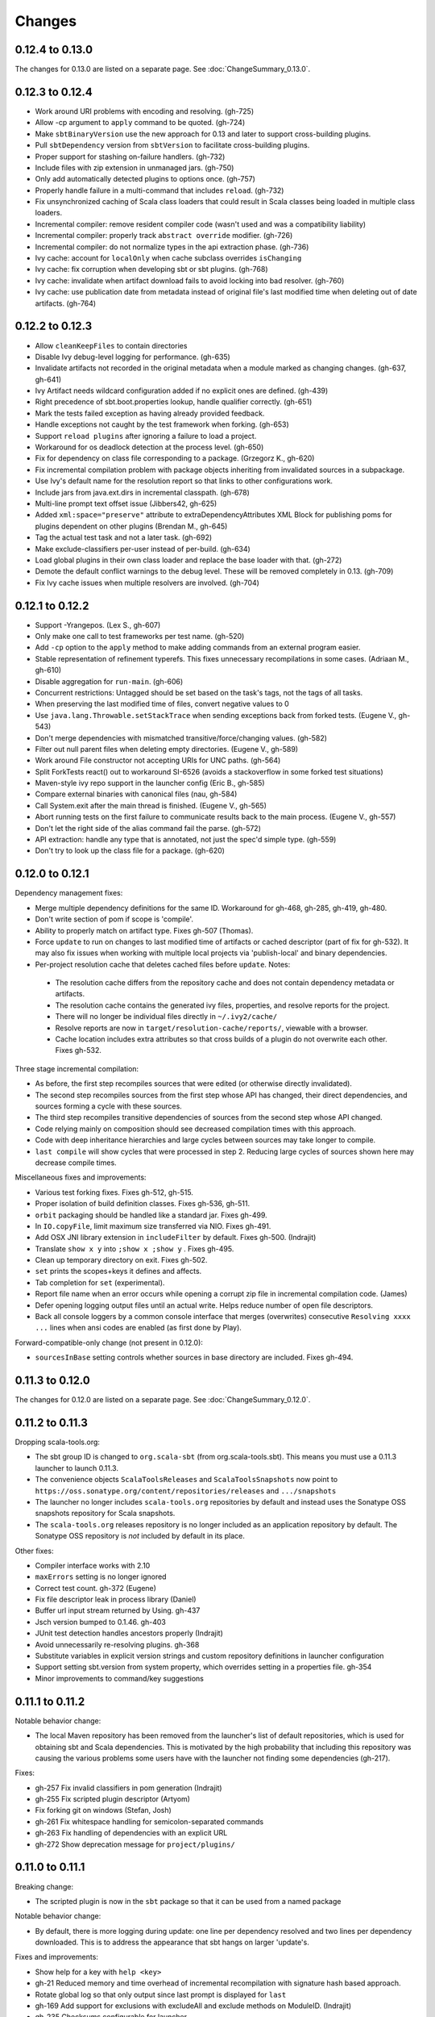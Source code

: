 =======
Changes
=======

0.12.4 to 0.13.0
~~~~~~~~~~~~~~~~

The changes for 0.13.0 are listed on a separate page. See
:doc:`ChangeSummary_0.13.0`.

0.12.3 to 0.12.4
~~~~~~~~~~~~~~~~

- Work around URI problems with encoding and resolving. (gh-725)
- Allow -cp argument to ``apply`` command to be quoted.  (gh-724)
- Make ``sbtBinaryVersion`` use the new approach for 0.13 and later to support cross-building plugins.
- Pull ``sbtDependency`` version from ``sbtVersion`` to facilitate cross-building plugins.
- Proper support for stashing on-failure handlers.  (gh-732)
- Include files with zip extension in unmanaged jars.  (gh-750)
- Only add automatically detected plugins to options once.  (gh-757)
- Properly handle failure in a multi-command that includes ``reload``. (gh-732)
- Fix unsynchronized caching of Scala class loaders that could result in Scala classes being loaded in multiple class loaders.
- Incremental compiler: remove resident compiler code (wasn't used and was a compatibility liability)
- Incremental compiler: properly track ``abstract override`` modifier.  (gh-726)
- Incremental compiler: do not normalize types in the api extraction phase. (gh-736)
- Ivy cache: account for ``localOnly`` when cache subclass overrides ``isChanging``
- Ivy cache: fix corruption when developing sbt or sbt plugins. (gh-768)
- Ivy cache: invalidate when artifact download fails to avoid locking into bad resolver. (gh-760)
- Ivy cache: use publication date from metadata instead of original file's last modified time when deleting out of date artifacts.  (gh-764)

0.12.2 to 0.12.3
~~~~~~~~~~~~~~~~

- Allow ``cleanKeepFiles`` to contain directories
- Disable Ivy debug-level logging for performance. (gh-635)
- Invalidate artifacts not recorded in the original metadata when a module marked as changing changes. (gh-637, gh-641)
- Ivy Artifact needs wildcard configuration added if no explicit ones are defined. (gh-439)
- Right precedence of sbt.boot.properties lookup, handle qualifier correctly. (gh-651)
- Mark the tests failed exception as having already provided feedback.
- Handle exceptions not caught by the test framework when forking. (gh-653)
- Support ``reload plugins`` after ignoring a failure to load a project.
- Workaround for os deadlock detection at the process level. (gh-650)
- Fix for dependency on class file corresponding to a package. (Grzegorz K., gh-620)
- Fix incremental compilation problem with package objects inheriting from invalidated sources in a subpackage.
- Use Ivy's default name for the resolution report so that links to other configurations work.
- Include jars from java.ext.dirs in incremental classpath. (gh-678)
- Multi-line prompt text offset issue (Jibbers42, gh-625)
- Added ``xml:space="preserve"`` attribute to extraDependencyAttributes XML Block for publishing poms for plugins dependent on other plugins (Brendan M., gh-645)
- Tag the actual test task and not a later task.  (gh-692)
- Make exclude-classifiers per-user instead of per-build. (gh-634)
- Load global plugins in their own class loader and replace the base loader with that. (gh-272)
- Demote the default conflict warnings to the debug level.  These will be removed completely in 0.13. (gh-709)
- Fix Ivy cache issues when multiple resolvers are involved. (gh-704)


0.12.1 to 0.12.2
~~~~~~~~~~~~~~~~

- Support -Yrangepos. (Lex S., gh-607)
- Only make one call to test frameworks per test name.  (gh-520)
- Add ``-cp`` option to the ``apply`` method to make adding commands from an external program easier.
- Stable representation of refinement typerefs.  This fixes unnecessary recompilations in some cases. (Adriaan M., gh-610)
- Disable aggregation for ``run-main``. (gh-606)
- Concurrent restrictions: Untagged should be set based on the task's tags, not the tags of all tasks.
- When preserving the last modified time of files, convert negative values to 0
- Use ``java.lang.Throwable.setStackTrace`` when sending exceptions back from forked tests. (Eugene V., gh-543)
- Don't merge dependencies with mismatched transitive/force/changing values. (gh-582)
- Filter out null parent files when deleting empty directories. (Eugene V., gh-589)
- Work around File constructor not accepting URIs for UNC paths.  (gh-564)
- Split ForkTests react() out to workaround SI-6526 (avoids a stackoverflow in some forked test situations)
- Maven-style ivy repo support in the launcher config (Eric B., gh-585)
- Compare external binaries with canonical files (nau, gh-584)
- Call System.exit after the main thread is finished. (Eugene V., gh-565)
- Abort running tests on the first failure to communicate results back to the main process. (Eugene V., gh-557)
- Don't let the right side of the alias command fail the parse.  (gh-572)
- API extraction: handle any type that is annotated, not just the spec'd simple type.  (gh-559)
- Don't try to look up the class file for a package.  (gh-620)

0.12.0 to 0.12.1
~~~~~~~~~~~~~~~~

Dependency management fixes:

-  Merge multiple dependency definitions for the same ID. Workaround for gh-468, gh-285, gh-419, gh-480.
-  Don't write section of pom if scope is 'compile'.
-  Ability to properly match on artifact type. Fixes gh-507 (Thomas).
-  Force ``update`` to run on changes to last modified time of artifacts
   or cached descriptor (part of fix for gh-532). It may also fix
   issues when working with multiple local projects via 'publish-local'
   and binary dependencies.
-  Per-project resolution cache that deletes cached files before
   ``update``. Notes:

  -  The resolution cache differs from the repository cache and does not
     contain dependency metadata or artifacts.
  -  The resolution cache contains the generated ivy files, properties,
     and resolve reports for the project.
  -  There will no longer be individual files directly in ``~/.ivy2/cache/``
  -  Resolve reports are now in ``target/resolution-cache/reports/``, viewable with a browser.
  -  Cache location includes extra attributes so that cross builds of a
     plugin do not overwrite each other. Fixes gh-532.
  
Three stage incremental compilation:

-  As before, the first step recompiles sources that were edited (or
   otherwise directly invalidated).
-  The second step recompiles sources from the first step whose API has
   changed, their direct dependencies, and sources forming a cycle with
   these sources.
-  The third step recompiles transitive dependencies of sources from the
   second step whose API changed.
-  Code relying mainly on composition should see decreased compilation
   times with this approach.
-  Code with deep inheritance hierarchies and large cycles between
   sources may take longer to compile.
-  ``last compile`` will show cycles that were processed in step 2.
   Reducing large cycles of sources shown here may decrease compile
   times.

Miscellaneous fixes and improvements:

-  Various test forking fixes. Fixes gh-512, gh-515.
-  Proper isolation of build definition classes. Fixes gh-536, gh-511.
-  ``orbit`` packaging should be handled like a standard jar. Fixes gh-499.
-  In ``IO.copyFile``, limit maximum size transferred via NIO. Fixes gh-491.
-  Add OSX JNI library extension in ``includeFilter`` by default. Fixes gh-500. (Indrajit)
-  Translate ``show x y`` into ``;show x ;show y`` . Fixes gh-495.
-  Clean up temporary directory on exit. Fixes gh-502.
-  ``set`` prints the scopes+keys it defines and affects.
-  Tab completion for ``set`` (experimental).
-  Report file name when an error occurs while opening a corrupt zip
   file in incremental compilation code. (James)
-  Defer opening logging output files until an actual write. Helps
   reduce number of open file descriptors.
-  Back all console loggers by a common console interface that merges
   (overwrites) consecutive ``Resolving xxxx ...`` lines when ansi codes
   are enabled (as first done by Play).

Forward-compatible-only change (not present in 0.12.0):

-  ``sourcesInBase`` setting controls whether sources in base directory
   are included. Fixes gh-494.

0.11.3 to 0.12.0
~~~~~~~~~~~~~~~~

The changes for 0.12.0 are listed on a separate page. See
:doc:`ChangeSummary_0.12.0`.

0.11.2 to 0.11.3
~~~~~~~~~~~~~~~~

Dropping scala-tools.org:

-  The sbt group ID is changed to ``org.scala-sbt`` (from
   org.scala-tools.sbt). This means you must use a 0.11.3 launcher to
   launch 0.11.3.
-  The convenience objects ``ScalaToolsReleases`` and
   ``ScalaToolsSnapshots`` now point to
   ``https://oss.sonatype.org/content/repositories/releases`` and
   ``.../snapshots``
-  The launcher no longer includes ``scala-tools.org`` repositories by
   default and instead uses the Sonatype OSS snapshots repository for
   Scala snapshots.
-  The ``scala-tools.org`` releases repository is no longer included as
   an application repository by default. The Sonatype OSS repository is
   *not* included by default in its place.

Other fixes:

-  Compiler interface works with 2.10
-  ``maxErrors`` setting is no longer ignored
-  Correct test count. gh-372 (Eugene)
-  Fix file descriptor leak in process library (Daniel)
-  Buffer url input stream returned by Using.  gh-437
-  Jsch version bumped to 0.1.46. gh-403
-  JUnit test detection handles ancestors properly (Indrajit)
-  Avoid unnecessarily re-resolving plugins. gh-368
-  Substitute variables in explicit version strings and custom
   repository definitions in launcher configuration
-  Support setting sbt.version from system property, which overrides
   setting in a properties file. gh-354
-  Minor improvements to command/key suggestions

0.11.1 to 0.11.2
~~~~~~~~~~~~~~~~

Notable behavior change:

-  The local Maven repository has been removed from the launcher's list
   of default repositories, which is used for obtaining sbt and Scala
   dependencies. This is motivated by the high probability that
   including this repository was causing the various problems some users
   have with the launcher not finding some dependencies (gh-217).

Fixes:

-  gh-257 Fix invalid classifiers in pom generation (Indrajit)
-  gh-255 Fix scripted plugin descriptor (Artyom)
-  Fix forking git on windows (Stefan, Josh)
-  gh-261 Fix whitespace handling for semicolon-separated commands
-  gh-263 Fix handling of dependencies with an explicit URL
-  gh-272 Show deprecation message for ``project/plugins/``

0.11.0 to 0.11.1
~~~~~~~~~~~~~~~~

Breaking change:

-  The scripted plugin is now in the ``sbt`` package so that it can be
   used from a named package

Notable behavior change:

-  By default, there is more logging during update: one line per
   dependency resolved and two lines per dependency downloaded. This is
   to address the appearance that sbt hangs on larger 'update's.

Fixes and improvements:

-  Show help for a key with ``help <key>``
-  gh-21 Reduced memory and time overhead of incremental recompilation with signature hash based
   approach.
-  Rotate global log so that only output since last prompt is displayed
   for ``last``
-  gh-169 Add support for exclusions with excludeAll and exclude methods on ModuleID. (Indrajit)
-  gh-235 Checksums configurable for launcher
-  gh-246 Invalidate ``update`` when ``update`` is invalidated for an internal project
   dependency
-  gh-138 Include plugin sources and docs in ``update-sbt-classifiers``
-  gh-219 Add cleanupCommands setting to specify commands to run before interpreter exits
-  gh-46 Fix regression in caching missing classifiers for ``update-classifiers`` and ``update-sbt-classifiers``.
-  gh-228 Set ``connectInput`` to true to connect standard input to forked run
-  gh-229 Limited task execution interruption using ctrl+c
-  gh-220 Properly record source dependencies from separate compilation runs in the same step.
-  gh-214 Better default behavior for classpathConfiguration for external Ivy files
-  gh-212 Fix transitive plugin dependencies.
-  gh-222 Generate section in make-pom. (Jan)
-  Build resolvers, loaders, and transformers.
-  Allow project dependencies to be modified by a setting (buildDependencies) but with the restriction that new builds cannot
   be introduced.
-  gh-174, gh-196, gh-201, gh-204, gh-207, gh-208, gh-226, gh-224, gh-253

0.10.1 to 0.11.0
~~~~~~~~~~~~~~~~

Major Improvements:

-  Move to 2.9.1 for project definitions and plugins
-  Drop support for 2.7
-  Settings overhaul, mainly to make API documentation more usable
-  Support using native libraries in ``run`` and ``test`` (but not
   ``console``, for example)
-  Automatic plugin cross-versioning. Use

   ::

       addSbtPlugin("group" % "name" % "version")

   in ``project/plugins.sbt`` instead of ``libraryDependencies += ...``
   See :doc:`/Extending/Plugins` for details

Fixes and Improvements:

-  Display all undefined settings at once, instead of only the first one
-  Deprecate separate ``classpathFilter``, ``defaultExcludes``, and
   ``sourceFilter`` keys in favor of ``includeFilter`` and
   ``excludeFilter`` explicitly scoped by ``unmanagedSources``,
   ``unmanagedResources``, or ``unmanagedJars`` as appropriate
   (Indrajit)
-  Default to using shared boot directory in ``~/.sbt/boot/``
-  Can put contents of ``project/plugins/`` directly in ``project/``
   instead. Will likely deprecate ``plugins/`` directory
-  Key display is context sensitive. For example, in a single project,
   the build and project axes will not be displayed
-  gh-114, gh-118, gh-121, gh-132, gh-135, gh-157: Various settings
   and error message improvements
-  gh-115: Support configuring checksums separately for ``publish`` and ``update``
-  gh-118: Add ``about`` command
-  gh-118, gh-131: Improve ``last`` command. Aggregate ``last <task>`` and display all recent output for ``last``
-  gh-120: Support read-only external file projects (Fred)
-  gh-128: Add ``skip`` setting to override recompilation change detection
-  gh-139: Improvements to pom generation (Indrajit)
-  gh-140, gh-145: Add standard manifest attributes to binary and source jars (Indrajit)
-  Allow sources used for ``doc`` generation to be different from sources for ``compile``
-  gh-156: Made ``package`` an alias for ``package-bin``
-  gh-162: handling of optional dependencies in pom generation

0.10.0 to 0.10.1
~~~~~~~~~~~~~~~~

Some of the more visible changes:

-  Support "provided" as a valid configuration for inter-project dependencies gh-53
-  Try out some better error messages for build.sbt in a few common situations gh-58
-  Drop "Incomplete tasks ..." line from error messages. gh-32
-  Better handling of javac logging. gc-74
-  Warn when reload discards session settings
-  Cache failing classifiers, making 'update-classifiers' a practical replacement for withSources()
-  Global settings may be provided in ~/.sbt/build.sbt gh-52
-  No need to define "sbtPlugin := true" in project/plugins/ or ~/.sbt/plugins/
-  Provide statistics and list of evicted modules in UpdateReport
-  Scope use of 'transitive-classifiers' by 'update-sbt-classifiers' and 'update-classifiers' for separate configuration.
-  Default project ID includes a hash of base directory to avoid collisions in simple cases.
-  'extra-loggers' setting to make it easier to add loggers
-  Associate ModuleID, Artifact and Configuration with a classpath entry
   (moduleID, artifact, and configuration keys). gh-41
-  Put httpclient on Ivy's classpath, which seems to speed up 'update'.

0.7.7 to 0.10.0
~~~~~~~~~~~~~~~

**Major redesign, only prominent changes listed.**

-  Project definitions in Scala 2.8.1
-  New configuration system: :doc:`/Examples/Quick-Configuration-Examples/`,
   :doc:`/Getting-Started/Full-Def`, and :doc:`/Getting-Started/Basic-Def/`
-  New task engine: :doc:`/Detailed-Topics/Tasks`
-  New multiple project support: :doc:`/Getting-Started/Full-Def`
-  More aggressive incremental recompilation for both Java and Scala sources
-  Merged plugins and processors into improved plugins system:
   :doc:`/Extending/Plugins`
-  `Web application <https://github.com/JamesEarlDouglas/xsbt-web-plugin>`_ and
   webstart support moved to plugins instead of core features
-  Fixed all of the issues in (Google Code) issue #44
-  Managed dependencies automatically updated when configuration changes
-  ``update-sbt-classifiers`` and ``update-classifiers`` tasks for
   retrieving sources and/or javadocs for dependencies, transitively
-  Improved artifact handling and configuration :doc:`/Detailed-Topics/Artifacts`
-  Tab completion parser combinators for commands and input tasks:
   :doc:`/Extending/Commands`
-  No project creation prompts anymore
-  Moved to GitHub: http://github.com/harrah/xsbt

0.7.5 to 0.7.7
~~~~~~~~~~~~~~

-  Workaround for Scala issue
   `#4426 <http://lampsvn.epfl.ch/trac/scala/ticket/4426>`_
-  Fix issue 156

0.7.4 to 0.7.5
~~~~~~~~~~~~~~

-  Joonas's update to work with Jetty 7.1 logging API changes.
-  Updated to work with Jetty 7.2 WebAppClassLoader binary
   incompatibility (issue 129).
-  Provide application and boot classpaths to tests and 'run'ning code
   according to http://gist.github.com/404272
-  Fix ``provided`` configuration. It is no longer included on the
   classpath of dependent projects.
-  Scala 2.8.1 is the default version used when starting a new project.
-  Updated to `Ivy 2.2.0 <http://ant.apache.org/ivy/history/2.2.0/release-notes.html>`_.
-  Trond's patches that allow configuring
   `jetty-env.xml <http://github.com/sbt/sbt/commit/5e41a47f50e6>`_
   and
   `webdefault.xml <http://github.com/sbt/sbt/commit/030e2ee91bac0>`_
-  Doug's `patch <http://github.com/sbt/sbt/commit/aa75ecf7055db>`_
   to make 'projects' command show an asterisk next to current project
-  Fixed issue 122
-  Implemented issue 118
-  Patch from Viktor and Ross for issue 123
-  (RC1) Patch from Jorge for issue 100
-  (RC1) Fix ``<packaging>`` type

0.7.3 to 0.7.4
~~~~~~~~~~~~~~

-  prefix continuous compilation with run number for better feedback
   when logging level is 'warn'
-  Added ``pomIncludeRepository(repo: MavenRepository): Boolean`` that
   can be overridden to exclude local repositories by default
-  Added ``pomPostProcess(pom: Node): Node`` to make advanced
   manipulation of the default pom easier (``pomExtra`` already covers
   basic cases)
-  Added ``reset`` command to reset JLine terminal. This needs to be run
   after suspending and then resuming sbt.
-  Installer plugin is now a proper subproject of sbt.
-  Plugins can now only be Scala sources. BND should be usable in a
   plugin now.
-  More accurate detection of invalid test names. Invalid test names now
   generate an error and prevent the test action from running instead of
   just logging a warning.
-  Fix issue with using 2.8.0.RC1 compiler in tests.
-  Precompile compiler interface against 2.8.0.RC2
-  Add ``consoleOptions`` for specifying options to the console. It
   defaults to ``compileOptions``.
-  Properly support sftp/ssh repositories using key-based
   authentication. See the updated section of the :doc:`/Detailed-Topics/Resolvers` page.
-  ``def ivyUpdateLogging = UpdateLogging.DownloadOnly | Full | Quiet``.
   Default is ``DownloadOnly``. ``Full`` will log metadata resolution
   and provide a final summary.
-  ``offline`` property for disabling checking for newer dynamic
   revisions (like ``-SNAPSHOT``). This allows working offline with
   remote snapshots. Not honored for plugins yet.
-  History commands: ``!!, !?string, !-n, !n, !string, !:n, !:`` Run
   ``!`` to see help.
-  New section in launcher configuration ``[ivy]`` with a single label
   ``cache-directory``. Specify this to change the cache location used
   by the launcher.
-  New label ``classifiers`` under ``[app]`` to specify classifiers of
   additional artifacts to retrieve for the application.
-  Honor ``-Xfatal-warnings`` option added to compiler in 2.8.0.RC2.
-  Make ``scaladocTask`` a ``fileTask`` so that it runs only when
   ``index.html`` is older than some input source.
-  Made it easier to create default ``test-*`` tasks with different
   options
-  Sort input source files for consistency, addressing scalac's issues
   with source file ordering.
-  Derive Java source file from name of class file when no
   ``SourceFile`` attribute is present in the class file. Improves
   tracking when ``-g:none`` option is used.
-  Fix ``FileUtilities.unzip`` to be tail-recursive again.

0.7.2 to 0.7.3
~~~~~~~~~~~~~~

-  Fixed issue with scala.library.jar not being on javac's classpath
-  Fixed buffered logging for parallel execution
-  Fixed ``test-*`` tab completion being permanently set on first
   completion
-  Works with Scala 2.8 trunk again.
-  Launcher: Maven local repository excluded when the Scala version is a
   snapshot. This should fix issues with out of date Scala snapshots.
-  The compiler interface is precompiled against common Scala versions
   (for this release, 2.7.7 and 2.8.0.Beta1).
-  Added ``PathFinder.distinct``
-  Running multiple commands at once at the interactive prompt is now
   supported. Prefix each command with ';'.
-  Run and return the output of a process as a String with ``!!`` or as
   a (blocking) ``Stream[String]`` with ``lines``.
-  Java tests + Annotation detection
-  Test frameworks can now specify annotation fingerprints. Specify the
   names of annotations and sbt discovers classes with the annotations
   on it or one of its methods. Use version 0.5 of the test-interface.
-  Detect subclasses and annotations in Java sources (really, their
   class files)
-  Discovered is new root of hierarchy representing discovered
   subclasses + annotations. ``TestDefinition`` no longer fulfills this
   role.
-  ``TestDefinition`` is modified to be name+\ ``Fingerprint`` and
   represents a runnable test. It need not be ``Discovered``, but could
   be file-based in the future, for example.
-  Replaced testDefinitionClassNames method with ``fingerprints`` in
   ``CompileConfiguration``.
-  Added foundAnnotation to ``AnalysisCallback``
-  Added ``Runner2``, ``Fingerprint``, ``AnnotationFingerprint``, and
   ``SubclassFingerprint`` to the test-interface. Existing test
   frameworks should still work. Implement ``Runner2`` to use
   fingerprints other than ``SubclassFingerprint``.

0.7.1 to 0.7.2
~~~~~~~~~~~~~~

-  ``Process.apply`` no longer uses ``CommandParser``. This should fix
   issues with the android-plugin.
-  Added ``sbt.impl.Arguments`` for parsing a command like a normal
   action (for ``Processor``\ s)
-  Arguments are passed to ``javac`` using an argument file (``@``)
-  Added ``webappUnmanaged: PathFinder`` method to
   ``DefaultWebProject``. Paths selected by this ``PathFinder`` will not
   be pruned by ``prepare-webapp`` and will not be packaged by
   ``package``. For example, to exclude the GAE datastore directory:
   ``scala   override def webappUnmanaged =     (temporaryWarPath / "WEB-INF" / "appengine-generated" ***)``
-  Added some String generation methods to ``PathFinder``: ``toString``
   for debugging and ``absString`` and ``relativeString`` for joining
   the absolute (relative) paths by the platform separator.
-  Made tab completors lazier to reduce startup time.
-  Fixed ``console-project`` for custom subprojects
-  ``Processor`` split into ``Processor``/``BasicProcessor``.
   ``Processor`` provides high level of integration with command
   processing. ``BasicProcessor`` operates on a ``Project`` but does not
   affect command processing.
-  Can now use ``Launcher`` externally, including launching ``sbt``
   outside of the official jar. This means a ``Project`` can now be
   created from tests.
-  Works with Scala 2.8 trunk
-  Fixed logging level behavior on subprojects.
-  All sbt code is now at http://github.com/harrah/xsbt in one project.

0.7.0 to 0.7.1
~~~~~~~~~~~~~~

-  Fixed Jetty 7 support to work with JRebel
-  Fixed make-pom to generate valid dependencies section

0.5.6 to 0.7.0
~~~~~~~~~~~~~~

-  Unifed batch and interactive commands. All commands that can be
   executed at interactive prompt can be run from the command line. To
   run commands and then enter interactive prompt, make the last command
   'shell'.
-  Properly track certain types of synthetic classes, such as for
   comprehension with >30 clauses, during compilation.
-  Jetty 7 support
-  Allow launcher in the project root directory or the ``lib``
   directory. The jar name must have the form\ ``'*sbt-launch*.jar'`` in
   order to be excluded from the classpath.
-  Stack trace detail can be controlled with ``'on'``, ``'off'``,
   ``'nosbt'``, or an integer level. ``'nosbt'`` means to show stack
   frames up to the first ``sbt`` method. An integer level denotes the
   number of frames to show for each cause. This feature is courtesty of
   Tony Sloane.
-  New action 'test-run' method that is analogous to 'run', but for test
   classes.
-  New action 'clean-plugins' task that clears built plugins (useful for
   plugin development).
-  Can provide commands from a file with new command: ``<filename``
-  Can provide commands over loopback interface with new command:
   ``<port``
-  Scala version handling has been completely redone.
-  The version of Scala used to run sbt (currently 2.7.7) is decoupled
   from the version used to build the project.
-  Changing between Scala versions on the fly is done with the command:
   ``++<version>``
-  Cross-building is quicker. The project definition does not need to be
   recompiled against each version in the cross-build anymore.
-  Scala versions are specified in a space-delimited list in the
   ``build.scala.versions`` property.
-  Dependency management:
-  ``make-pom`` task now uses custom pom generation code instead of
   Ivy's pom writer.
-  Basic support for writing out Maven-style repositories to the pom
-  Override the 'pomExtra' method to provide XML (``scala.xml.NodeSeq``)
   to insert directly into the generated pom.
-  Complete control over repositories is now possible by overriding
   ``ivyRepositories``.
-  The interface to Ivy can be used directly.
-  Test framework support is now done through a uniform test interface.
   Implications:
-  New versions of specs, ScalaCheck, and ScalaTest are supported as
   soon as they are released.
-  Support is better, since the test framework authors provide the
   implementation.
-  Arguments can be passed to the test framework. For example: {{{ >
   test-only your.test -- -a -b -c }}}
-  Can provide custom task start and end delimiters by defining the
   system properties ``sbt.start.delimiter`` and ``sbt.end.delimiter``.
-  Revamped launcher that can launch Scala applications, not just
   ``sbt``
-  Provide a configuration file to the launcher and it can download the
   application and its dependencies from a repository and run it.
-  sbt's configuration can be customized. For example,
-  The ``sbt`` version to use in projects can be fixed, instead of read
   from ``project/build.properties``.
-  The default values used to create a new project can be changed.
-  The repositories used to fetch ``sbt`` and its dependencies,
   including Scala, can be configured.
-  The location ``sbt`` is retrieved to is configurable. For example,
   ``/home/user/.ivy2/sbt/`` could be used instead of ``project/boot/``.

0.5.5 to 0.5.6
~~~~~~~~~~~~~~

-  Support specs specifications defined as classes
-  Fix specs support for 1.6
-  Support ScalaTest 1.0
-  Support ScalaCheck 1.6
-  Remove remaining uses of structural types

0.5.4 to 0.5.5
~~~~~~~~~~~~~~

-  Fixed problem with classifier support and the corresponding test
-  No longer need ``"->default"`` in configurations (automatically
   mapped).
-  Can specify a specific nightly of Scala 2.8 to use (for example:
   ``2.8.0-20090910.003346-+``)
-  Experimental support for searching for project
   (``-Dsbt.boot.search=none|only|root-first|nearest``)
-  Fix issue where last path component of local repository was dropped
   if it did not exist.
-  Added support for configuring repositories on a per-module basis.
-  Unified batch-style and interactive-style commands. All commands that
   were previously interactive-only should be available batch-style.
   'reboot' does not pick up changes to 'scala.version' properly,
   however.

0.5.2 to 0.5.4
~~~~~~~~~~~~~~

-  Many logging related changes and fixes. Added ``FilterLogger`` and
   cleaned up interaction between ``Logger``, scripted testing, and the
   builder projects. This included removing the ``recordingDepth`` hack
   from Logger. Logger buffering is now enabled/disabled per thread.
-  Fix ``compileOptions`` being fixed after the first compile
-  Minor fixes to output directory checking
-  Added ``defaultLoggingLevel`` method for setting the initial level of
   a project's ``Logger``
-  Cleaned up internal approach to adding extra default configurations
   like ``plugin``
-  Added ``syncPathsTask`` for synchronizing paths to a target directory
-  Allow multiple instances of Jetty (new ``jettyRunTasks`` can be
   defined with different ports)
-  ``jettyRunTask`` accepts configuration in a single configuration
   wrapper object instead of many parameters
-  Fix web application class loading (issue #35) by using
   ``jettyClasspath=testClasspath---jettyRunClasspath`` for loading
   Jetty. A better way would be to have a ``jetty`` configuration and
   have ``jettyClasspath=managedClasspath('jetty')``, but this maintains
   compatibility.
-  Copy resources to ``target/resources`` and ``target/test-resources``
   using ``copyResources`` and ``copyTestResources`` tasks. Properly
   include all resources in web applications and classpaths (issue #36).
   ``mainResources`` and ``testResources`` are now the definitive
   methods for getting resources.
-  Updated for 2.8 (``sbt`` now compiles against September 11, 2009
   nightly build of Scala)
-  Fixed issue with position of ``^`` in compile errors
-  Changed order of repositories (local, shared, Maven Central, user,
   Scala Tools)
-  Added Maven Central to resolvers used to find Scala library/compiler
   in launcher
-  Fixed problem that prevented detecting user-specified subclasses
-  Fixed exit code returned when exception thrown in main thread for
   ``TrapExit``
-  Added ``javap`` task to ``DefaultProject``. It has tab completion on
   compiled project classes and the run classpath is passed to ``javap``
   so that library classes are available. Examples:
   ``scala    > javap your.Clazz    > javap -c scala.List``
-  Added ``exec`` task. Mixin ``Exec`` to project definition to use.
   This forks the command following ``exec``. Examples:
   ``scala    > exec echo Hi    > exec find src/main/scala -iname *.scala -exec wc -l {} ;``
-  Added ``sh`` task for users with a unix-style shell available (runs
   ``/bin/sh -c <arguments>``). Mixin ``Exec`` to project definition to
   use. Example:
   ``scala    > sh find src/main/scala -iname *.scala | xargs cat | wc -l``
-  Proper dependency graph actions (previously was an unsupported
   prototype): ``graph-src`` and ``graph-pkg`` for source dependency
   graph and quasi-package dependency graph (based on source directories
   and source dependencies)
-  Improved Ivy-related code to not load unnecessary default settings
-  Fixed issue #39 (sources were not relative in src package)
-  Implemented issue #38 (``InstallProject`` with 'install' task)
-  Vesa's patch for configuring the output of forked Scala/Java and
   processes
-  Don't buffer logging of forked ``run`` by default
-  Check ``Project.terminateWatch`` to determine if triggered execution
   should stop for a given keypress.
-  Terminate triggered execution only on 'enter' by default (previously,
   any keypress stopped it)
-  Fixed issue #41 (parent project should not declare jar artifact)
-  Fixed issue #42 (search parent directories for ``ivysettings.xml``)
-  Added support for extra attributes with Ivy. Use
   ``extra(key -> value)`` on ``ModuleIDs`` and ``Artifacts``. To define
   for a project's ID:
   ``scala   override def projectID = super.projectID extra(key -> value)``
   To specify in a dependency:
   ``scala   val dep = normalID extra(key -> value)``

0.5.1 to 0.5.2
~~~~~~~~~~~~~~

-  Fixed problem where dependencies of ``sbt`` plugins were not on the
   compile classpath
-  Added ``execTask`` that runs an ``sbt.ProcessBuilder`` when invoked
-  Added implicit conversion from ``scala.xml.Elem`` to
   ``sbt.ProcessBuilder`` that takes the element's text content, trims
   it, and splits it around whitespace to obtain the command.
-  Processes can now redirect standard input (see run with Boolean
   argument or !< operator on ``ProcessBuilder``), off by default
-  Made scripted framework a plugin and scripted tests now go in
   ``src/sbt-test`` by default
-  Can define and use an sbt test framework extension in a project
-  Fixed ``run`` action swallowing exceptions
-  Fixed tab completion for method tasks for multi-project builds
-  Check that tasks in ``compoundTask`` do not reference static tasks
-  Make ``toString`` of ``Path``\ s in subprojects relative to root
   project directory
-  ``crossScalaVersions`` is now inherited from parent if not specified
-  Added ``scala-library.jar`` to the ``javac`` classpath
-  Project dependencies are added to published ``ivy.xml``
-  Added dependency tracking for Java sources using classfile parsing
   (with the usual limitations)
-  Added ``Process.cat`` that will send contents of ``URL``\ s and
   ``File``\ s to standard output. Alternatively, ``cat`` can be used on
   a single ``URL`` or ``File``. Example:
   ``scala     import java.net.URL     import java.io.File     val spde = new URL("http://technically.us/spde/About")     val dispatch = new URL("http://databinder.net/dispatch/About")     val build = new File("project/build.properties")     cat(spde, dispatch, build) #| "grep -i scala" !``

0.4.6 to 0.5/0.5.1
~~~~~~~~~~~~~~~~~~

-  Fixed ``ScalaTest`` framework dropping stack traces
-  Publish only public configurations by default
-  Loader now adds ``.m2/repository`` for downloading Scala jars
-  Can now fork the compiler and runner and the runner can use a
   different working directory.
-  Maximum compiler errors shown is now configurable
-  Fixed rebuilding and republishing released versions of ``sbt``
   against new Scala versions (attempt #2)
-  Fixed snapshot reversion handling (Ivy needs changing pattern set on
   cache, apparently)
-  Fixed handling of default configuration when
   ``useMavenConfiguration`` is ``true``
-  Cleanup on Environment, Analysis, Conditional, ``MapUtilities``, and
   more...
-  Tests for Environment, source dependencies, library dependency
   management, and more...
-  Dependency management and multiple Scala versions
-  Experimental plugin for producing project bootstrapper in a
   self-extracting jar
-  Added ability to directly specify ``URL`` to use for dependency with
   the ``from(url: URL)`` method defined on ``ModuleID``
-  Fixed issue #30
-  Support cross-building with ``+`` when running batch actions
-  Additional flattening for project definitions: sources can go either
   in ``project/build/src`` (recursively) or ``project/build`` (flat)
-  Fixed manual ``reboot`` not changing the version of Scala when it is
   manually ``set``
-  Fixed tab completion for cross-building
-  Fixed a class loading issue with web applications

0.4.5 to 0.4.6
~~~~~~~~~~~~~~

-  Publishing to ssh/sftp/filesystem repository supported
-  Exception traces are printed by default
-  Fixed warning message about no ``Class-Path`` attribute from showing
   up for ``run``
-  Fixed ``package-project`` operation
-  Fixed ``Path.fromFile``
-  Fixed issue with external process output being lost when sent to a
   ``BufferedLogger`` with ``parallelExecution`` enabled.
-  Preserve history across ``clean``
-  Fixed issue with making relative path in jar with wrong separator
-  Added cross-build functionality (prefix action with ``+``).
-  Added methods ``scalaLibraryJar`` and ``scalaCompilerJar`` to
   ``FileUtilities``
-  Include project dependencies for ``deliver``/``publish``
-  Add Scala dependencies for ``make-pom``/``deliver``/``publish``,
   which requires these to depend on ``package``
-  Properly add compiler jar to run/test classpaths when main sources
   depend on it
-  ``TestFramework`` root ``ClassLoader`` filters compiler classes used
   by ``sbt``, which is required for projects using the compiler.
-  Better access to dependencies:
-  ``mainDependencies`` and ``testDependencies`` provide an analysis of
   the dependencies of your code as determined during compilation
-  ``scalaJars`` is deprecated, use ``mainDependencies.scalaJars``
   instead (provides a ``PathFinder``, which is generally more useful)
-  Added ``jettyPort`` method to ``DefaultWebProject``.
-  Fixed ``package-project`` to exclude ``project/boot`` and
   ``project/build/target``
-  Support specs 1.5.0 for Scala 2.7.4 version.
-  Parallelization at the subtask level
-  Parallel test execution at the suite/specification level.

0.4.3 to 0.4.5
~~~~~~~~~~~~~~

-  Sorted out repository situation in loader
-  Added support for ``http_proxy`` environment variable
-  Added ``download`` method from Nathan to ``FileUtilities`` to
   retrieve the contents of a URL.
-  Added special support for compiler plugins, see CompilerPlugins page.
-  ``reload`` command in scripted tests will now properly handle
   success/failure
-  Very basic support for Java sources: Java sources under
   ``src/main/java`` and ``src/test/java`` will be compiled.
-  ``parallelExecution`` defaults to value in parent project if there is
   one.
-  Added 'console-project' that enters the Scala interpreter with the
   current ``Project`` bound to the variable ``project``.
-  The default Ivy cache manager is now configured with
   ``useOrigin=true`` so that it doesn't cache artifacts from the local
   filesystem.
-  For users building from trunk, if a project specifies a version of
   ``sbt`` that ends in ``-SNAPSHOT``, the loader will update ``sbt``
   every time it starts up. The trunk version of ``sbt`` will always end
   in ``-SNAPSHOT`` now.
-  Added automatic detection of classes with main methods for use when
   ``mainClass`` is not explicitly specified in the project definition.
   If exactly one main class is detected, it is used for ``run`` and
   ``package``. If multiple main classes are detected, the user is
   prompted for which one to use for ``run``. For ``package``, no
   ``Main-Class`` attribute is automatically added and a warning is
   printed.
-  Updated build to cross-compile against Scala 2.7.4.
-  Fixed ``proguard`` task in ``sbt``'s project definition
-  Added ``manifestClassPath`` method that accepts the value for the
   ``Class-Path`` attribute
-  Added ``PackageOption`` called ``ManifestAttributes`` that accepts
   ``(java.util.jar.Attributes.Name, String)`` or ``(String, String)``
   pairs and adds them to the main manifest attributes
-  Fixed some situations where characters would not be echoed at prompts
   other than main prompt.
-  Fixed issue #20 (use ``http_proxy`` environment variable)
-  Implemented issue #21 (native process wrapper)
-  Fixed issue #22 (rebuilding and republishing released versions of
   ``sbt`` against new Scala versions, specifically Scala 2.7.4)
-  Implemented issue #23 (inherit inline repositories declared in parent
   project)

0.4 to 0.4.3
~~~~~~~~~~~~

-  Direct dependencies on Scala libraries are checked for version
   equality with ``scala.version``
-  Transitive dependencies on ``scala-library`` and ``scala-compiler``
   are filtered
-  They are fixed by ``scala.version`` and provided on the classpath by
   ``sbt``
-  To access them, use the ``scalaJars`` method,
   ``classOf[ScalaObject].getProtectionDomain.getCodeSource``, or
   mainCompileConditional.analysis.allExternals
-  The configurations checked/filtered as described above are
   configurable. Nonstandard configurations are not checked by default.
-  Version of ``sbt`` and Scala printed on startup
-  Launcher asks if you want to try a different version if ``sbt`` or
   Scala could not be retrieved.
-  After changing ``scala.version`` or ``sbt.version`` with ``set``,
   note is printed that ``reboot`` is required.
-  Moved managed dependency actions to ``BasicManagedProject``
   (``update`` is now available on ``ParentProject``)
-  Cleaned up ``sbt``'s build so that you just need to do ``update`` and
   ``full-build`` to build from source. The trunk version of ``sbt``
   will be available for use from the loader.
-  The loader is now a subproject.
-  For development, you'll still want the usual actions (such as
   ``package``) for the main builder and ``proguard`` to build the
   loader.
-  Fixed analysis plugin improperly including traits/abstract classes in
   subclass search
-  ``ScalaProject``\ s already had everything required to be parent
   projects: flipped the switch to enable it
-  Proper method task support in scripted tests (``package`` group tests
   rightly pass again)
-  Improved tests in loader that check that all necessary libraries were
   downloaded properly

0.3.7 to 0.4
~~~~~~~~~~~~

-  Fixed issue with ``build.properties`` being unnecessarily updated in
   sub-projects when loading.
-  Added method to compute the SHA-1 hash of a ``String``
-  Added pack200 methods
-  Added initial process interface
-  Added initial webstart support
-  Added gzip methods
-  Added ``sleep`` and ``newer`` commands to scripted testing.
-  Scripted tests now test the version of ``sbt`` being built instead of
   the version doing the building.
-  ``testResources`` is put on the test classpath instead of
   ``testResourcesPath``
-  Added ``jetty-restart``, which does ``jetty-stop`` and then
   ``jetty-run``
-  Added automatic reloading of default web application
-  Changed packaging behaviors (still likely to change)
-  Inline configurations now allowed (can be used with configurations in
   inline XML)
-  Split out some code related to managed dependencies from
   ``BasicScalaProject`` to new class ``BasicManagedProject``
-  Can specify that maven-like configurations should be automatically
   declared
-  Fixed problem with nested modules being detected as tests
-  ``testResources``, ``integrationTestResources``, and
   ``mainResources`` should now be added to appropriate classpaths
-  Added project organization as a property that defaults to inheriting
   from the parent project.
-  Project creation now prompts for the organization.
-  Added method tasks, which are top-level actions with parameters.
-  Made ``help``, ``actions``, and ``methods`` commands available to
   batch-style invocation.
-  Applied Mikko's two fixes for webstart and fixed problem with
   pack200+sign. Also, fixed nonstandard behavior when gzip enabled.
-  Added ``control`` method to ``Logger`` for action lifecycle logging
-  Made standard logging level convenience methods final
-  Made ``BufferedLogger`` have a per-actor buffer instead of a global
   buffer
-  Added a ``SynchronizedLogger`` and a ``MultiLogger`` (intended to be
   used with the yet unwritten ``FileLogger``)
-  Changed method of atomic logging to be a method ``logAll`` accepting
   ``List[LogEvent]`` instead of ``doSynchronized``
-  Improved action lifecycle logging
-  Parallel logging now provides immediate feedback about starting an
   action
-  General cleanup, including removing unused classes and methods and
   reducing dependencies between classes
-  ``run`` is now a method task that accepts options to pass to the
   ``main`` method (``runOptions`` has been removed, ``runTask`` is no
   longer interactive, and ``run`` no longer starts a console if
   ``mainClass`` is undefined)
-  Major task execution changes:
-  Tasks automatically have implicit dependencies on tasks with the same
   name in dependent projects
-  Implicit dependencies on interactive tasks are ignored, explicit
   dependencies produce an error
-  Interactive tasks must be executed directly on the project on which
   they are defined
-  Method tasks accept input arguments (``Array[String]``) and
   dynamically create the task to run
-  Tasks can depend on tasks in other projects
-  Tasks are run in parallel breadth-first style
-  Added ``test-only`` method task, which restricts the tests to run to
   only those passed as arguments.
-  Added ``test-failed`` method task, which restricts the tests to run.
   First, only tests passed as arguments are run. If no tests are
   passed, no filtering is done. Then, only tests that failed the
   previous run are run.
-  Added ``test-quick`` method task, which restricts the tests to run.
   First, only tests passed as arguments are run. If no tests are
   passed, no filtering is done. Then, only tests that failed the
   previous run or had a dependency change are run.
-  Added launcher that allows declaring version of sbt/scala to build
   project with.
-  Added tab completion with ~
-  Added basic tab completion for method tasks, including ``test-*``
-  Changed default pack options to be the default options of
   Pack200.Packer
-  Fixed ~ behavior when action doesn't exist

0.3.6 to 0.3.7
~~~~~~~~~~~~~~

-  Improved classpath methods
-  Refactored various features into separate project traits
-  ``ParentProject`` can now specify dependencies
-  Support for ``optional`` scope
-  More API documentation
-  Test resource paths provided on classpath for testing
-  Added some missing read methods in ``FileUtilities``
-  Added scripted test framework
-  Change detection using hashes of files
-  Fixed problem with manifests not being generated (bug #14)
-  Fixed issue with scala-tools repository not being included by default
   (again)
-  Added option to set ivy cache location (mainly for testing)
-  trace is no longer a logging level but a flag enabling/disabling
   stack traces
-  Project.loadProject and related methods now accept a Logger to use
-  Made hidden files and files that start with ``'.'`` excluded by
   default (``'.*'`` is required because subversion seems to not mark
   ``.svn`` directories hidden on Windows)
-  Implemented exit codes
-  Added continuous compilation command ``cc``

0.3.5 to 0.3.6
~~~~~~~~~~~~~~

-  Fixed bug #12.
-  Compiled with 2.7.2.

0.3.2 to 0.3.5
~~~~~~~~~~~~~~

-  Fixed bug #11.
-  Fixed problem with dependencies where source jars would be used
   instead of binary jars.
-  Fixed scala-tools not being used by default for inline
   configurations.
-  Small dependency management error message correction
-  Slight refactoring for specifying whether scala-tools releases gets
   added to configured resolvers
-  Separated repository/dependency overriding so that repositories can
   be specified inline for use with ``ivy.xml`` or ``pom.xml`` files
-  Added ability to specify Ivy XML configuration in Scala.
-  Added ``clean-cache`` action for deleting Ivy's cache
-  Some initial work towards accessing a resource directory from tests
-  Initial tests for ``Path``
-  Some additional ``FileUtilities`` methods, some ``FileUtilities``
   method adjustments and some initial tests for ``FileUtilities``
-  A basic framework for testing ``ReflectUtilities``, not run by
   default because of run time
-  Minor cleanup to ``Path`` and added non-empty check to path
   components
-  Catch additional exceptions in ``TestFramework``
-  Added ``copyTask`` task creation method.
-  Added ``jetty-run`` action and added ability to package war files.
-  Added ``jetty-stop`` action.
-  Added ``console-quick`` action that is the same as ``console`` but
   doesn't compile sources first.
-  Moved some custom ``ClassLoader``\ s to ``ClasspathUtilities`` and
   improved a check.
-  Added ability to specify hooks to call before ``sbt`` shuts down.
-  Added ``zip``, ``unzip`` methods to ``FileUtilities``
-  Added ``append`` equivalents to ``write*`` methods in
   ``FileUtilites``
-  Added first draft of integration testing
-  Added batch command ``compile-stats``
-  Added methods to create tasks that have basic conditional execution
   based on declared sources/products of the task
-  Added ``newerThan`` and ``olderThan`` methods to ``Path``
-  Added ``reload`` action to reread the project definition without
   losing the performance benefits of an already running jvm
-  Added ``help`` action to tab completion
-  Added handling of (effectively empty) scala source files that create
   no class files: they are always interpreted as modified.
-  Added prompt to retry project loading if compilation fails
-  ``package`` action now uses ``fileTask`` so that it only executes if
   files are out of date
-  fixed ``ScalaTest`` framework wrapper so that it fails the ``test``
   action if tests fail
-  Inline dependencies can now specify configurations

0.3.1 to 0.3.2
~~~~~~~~~~~~~~

-  Compiled jar with Java 1.5.

0.3 to 0.3.1
~~~~~~~~~~~~

-  Fixed bugs #8, #9, and #10.

0.2.3 to 0.3
~~~~~~~~~~~~

-  Version change only for first release.

0.2.2 to 0.2.3
~~~~~~~~~~~~~~

-  Added tests for ``Dag``, ``NameFilter``, ``Version``
-  Fixed handling of trailing ``*``\ s in ``GlobFilter`` and added some
   error-checking for control characters, which ``Pattern`` doesn't seem
   to like
-  Fixed ``Analysis.allProducts`` implementation
-  It previously returned the sources instead of the generated classes
-  Will only affect the count of classes (it should be correct now) and
   the debugging of missed classes (erroneously listed classes as
   missed)
-  Made some implied preconditions on ``BasicVersion`` and
   ``OpaqueVersion`` explicit
-  Made increment version behavior in ``ScalaProject`` easier to
   overload
-  Added ``Seq[..Option]`` alternative to ``...Option*`` for tasks
-  Documentation generation fixed to use latest value of version
-  Fixed ``BasicVersion.incrementMicro``
-  Fixed test class loading so that ``sbt`` can test the version of
   ``sbt`` being developed (previously, the classes from the executing
   version of ``sbt`` were tested)

0.2.1 to 0.2.2
~~~~~~~~~~~~~~

-  Package name is now a call-by-name parameter for the package action
-  Fixed release action calling compile multiple times

0.2.0 to 0.2.1
~~~~~~~~~~~~~~

-  Added some action descriptions
-  jar name now comes from normalized name (lowercased and spaces to
   dashes)
-  Some cleanups related to creating filters
-  Path should only 'get' itself if the underlying file exists to be
   consistent with other ``PathFinders``
-  Added ``---`` operator for ``PathFinder`` that excludes paths from
   the ``PathFinder`` argument
-  Removed ``***`` operator on ``PathFinder``
-  ``**`` operator on ``PathFinder`` matches all descendents or self
   that match the ``NameFilter`` argument
-  The above should fix bug ``#6``
-  Added version increment and release actions.
-  Can now build sbt with sbt. Build scripts ``build`` and ``clean``
   will still exist.

0.1.9 to 0.2.0
~~~~~~~~~~~~~~

-  Implemented typed properties and access to system properties
-  Renamed ``metadata`` directory to ``project``
-  Information previously in ``info`` file now obtained by properties:
-  ``info.name --> name``
-  ``info.currentVersion --> version``
-  Concrete ``Project`` subclasses should have a constructor that
   accepts a single argument of type ``ProjectInfo`` (argument
   ``dependencies: Iterable[Project]`` has been merged into
   ``ProjectInfo``)

0.1.8 to 0.1.9
~~~~~~~~~~~~~~

-  Better default implementation of ``allSources``.
-  Generate warning if two jars on classpath have the same name.
-  Upgraded to specs 1.4.0
-  Upgraded to ``ScalaCheck`` 1.5
-  Changed some update options to be final vals instead of objects.
-  Added some more API documentation.
-  Removed release action.
-  Split compilation into separate main and test compilations.
-  A failure in a ``ScalaTest`` run now fails the test action.
-  Implemented reporters for ``compile/scaladoc``, ``ScalaTest``,
   ``ScalaCheck``, and ``specs`` that delegate to the appropriate
   ``sbt.Logger``.

0.1.7 to 0.1.8
~~~~~~~~~~~~~~

-  Improved configuring of tests to exclude.
-  Simplified version handling.
-  Task ``&&`` operator properly handles dependencies of tasks it
   combines.
-  Changed method of inline library dependency declarations to be
   simpler.
-  Better handling of errors in parallel execution.

0.1.6 to 0.1.7
~~~~~~~~~~~~~~

-  Added graph action to generate dot files (for graphiz) from
   dependency information (work in progress).
-  Options are now passed to tasks as varargs.
-  Redesigned ``Path`` properly, including ``PathFinder`` returning a
   ``Set[Path]`` now instead of ``Iterable[Path]``.
-  Moved paths out of ``ScalaProject`` and into ``BasicProjectPaths`` to
   keep path definitions separate from task definitions.
-  Added initial support for managing third-party libraries through the
   ``update`` task, which must be explicitly called (it is not a
   dependency of compile or any other task). This is experimental,
   undocumented, and known to be incomplete.
-  Parallel execution implementation at the project level, disabled by
   default. To enable, add:
   ``scala  override def parallelExecution = true`` to your project
   definition. In order for logging to make sense, all project logging
   is buffered until the project is finished executing. Still to be done
   is some sort of notification of project execution (which ones are
   currently executing, how many remain)
-  ``run`` and ``console`` are now specified as "interactive" actions,
   which means they are only executed on the project in which they are
   defined when called directly, and not on all dependencies. Their
   dependencies are still run on dependent projects.
-  Generalized conditional tasks a bit. Of note is that analysis is no
   longer required to be in metadata/analysis, but is now in
   target/analysis by default.
-  Message now displayed when project definition is recompiled on
   startup
-  Project no longer inherits from Logger, but now has a log member.
-  Dependencies passed to ``project`` are checked for null (may help
   with errors related to initialization/circular dependencies)
-  Task dependencies are checked for null
-  Projects in a multi-project configuration are checked to ensure that
   output paths are different (check can be disabled)
-  Made ``update`` task globally synchronized because Ivy is not
   thread-safe.
-  Generalized test framework, directly invoking frameworks now (used
   reflection before).
-  Moved license files to licenses/
-  Added support for ``specs`` and some support for ``ScalaTest`` (the
   test action doesn't fail if ``ScalaTest`` tests fail).
-  Added ``specs``, ``ScalaCheck``, ``ScalaTest`` jars to lib/
-  These are now required for compilation, but are optional at runtime.
-  Added the appropriate licenses and notices.
-  Options for ``update`` action are now taken from updateOptions
   member.
-  Fixed ``SbtManager`` inline dependency manager to work properly.
-  Improved Ivy configuration handling (not compiled with test
   dependencies yet though).
-  Added case class implementation of ``SbtManager`` called
   ``SimpleManager``.
-  Project definitions not specifying dependencies can now use just a
   single argument constructor.

0.1.5 to 0.1.6
~~~~~~~~~~~~~~

-  ``run`` and ``console`` handle ``System.exit`` and multiple threads
   in user code under certain circumstances (see RunningProjectCode).

0.1.4 to 0.1.5
~~~~~~~~~~~~~~

-  Generalized interface with plugin (see ``AnalysisCallback``)
-  Split out task implementations and paths from ``Project`` to
   ``ScalaProject``
-  Subproject support (changed required project constructor signature:
   see ``sbt/DefaultProject.scala``)
-  Can specify dependencies between projects
-  Execute tasks across multiple projects
-  Classpath of all dependencies included when compiling
-  Proper inter-project source dependency handling
-  Can change to a project in an interactive session to work only on
   that project (and its dependencies)
-  External dependency handling
-  Tracks non-source dependencies (compiled classes and jars)
-  Requires each class to be provided by exactly one classpath element
   (This means you cannot have two versions of the same class on the
   classpath, e.g. from two versions of a library)
-  Changes in a project propagate the right source recompilations in
   dependent projects
-  Consequences:
-  Recompilation when changing java/scala version
-  Recompilation when upgrading libraries (again, as indicated in the
   second point, situations where you have library-1.0.jar and
   library-2.0.jar on the classpath at the same time are not handled
   predictably. Replacing library-1.0.jar with library-2.0.jar should
   work as expected.)
-  Changing sbt version will recompile project definitions

0.1.3 to 0.1.4
~~~~~~~~~~~~~~

-  Autodetection of Project definitions.
-  Simple tab completion/history in an interactive session with JLine
-  Added descriptions for most actions

0.1.2 to 0.1.3
~~~~~~~~~~~~~~

-  Dependency management between tasks and auto-discovery tasks.
-  Should work on Windows.

0.1.1 to 0.1.2
~~~~~~~~~~~~~~

-  Should compile/build on Java 1.5
-  Fixed run action implementation to include scala library on classpath
-  Made project configuration easier

0.1 to 0.1.1
~~~~~~~~~~~~

-  Fixed handling of source files without a package
-  Added easy project setup

